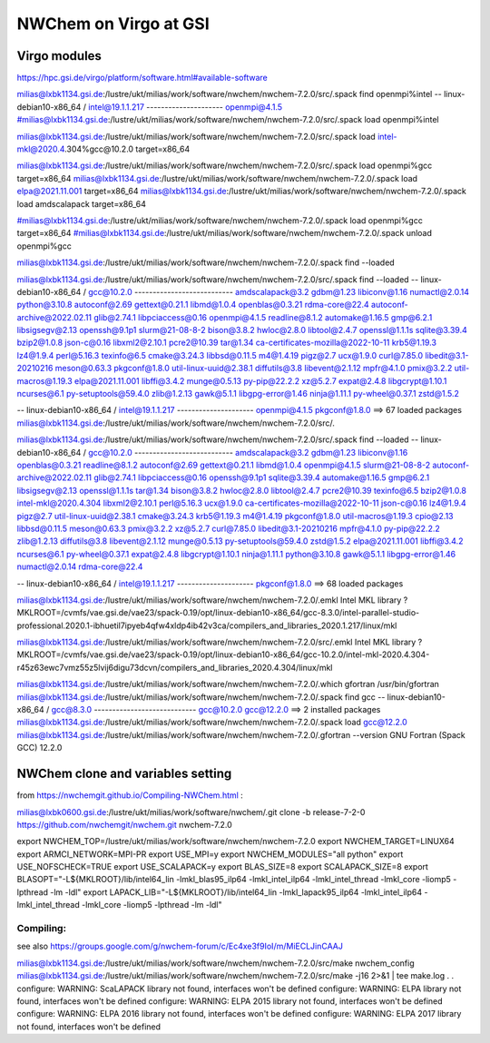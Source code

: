 =======================
NWChem on Virgo at GSI
=======================

Virgo modules
-------------
https://hpc.gsi.de/virgo/platform/software.html#available-software

milias@lxbk1134.gsi.de:/lustre/ukt/milias/work/software/nwchem/nwchem-7.2.0/src/.spack find openmpi%intel
-- linux-debian10-x86_64 / intel@19.1.1.217 ---------------------
openmpi@4.1.5
#milias@lxbk1134.gsi.de:/lustre/ukt/milias/work/software/nwchem/nwchem-7.2.0/src/.spack load openmpi%intel

milias@lxbk1134.gsi.de:/lustre/ukt/milias/work/software/nwchem/nwchem-7.2.0/src/.spack load  intel-mkl@2020.4.304%gcc@10.2.0  target=x86_64


milias@lxbk1134.gsi.de:/lustre/ukt/milias/work/software/nwchem/nwchem-7.2.0/src/.spack load  openmpi%gcc target=x86_64
milias@lxbk1134.gsi.de:/lustre/ukt/milias/work/software/nwchem/nwchem-7.2.0/.spack load elpa@2021.11.001 target=x86_64
milias@lxbk1134.gsi.de:/lustre/ukt/milias/work/software/nwchem/nwchem-7.2.0/.spack load amdscalapack target=x86_64


#milias@lxbk1134.gsi.de:/lustre/ukt/milias/work/software/nwchem/nwchem-7.2.0/.spack load openmpi%gcc target=x86_64
#milias@lxbk1134.gsi.de:/lustre/ukt/milias/work/software/nwchem/nwchem-7.2.0/.spack unload openmpi%gcc

milias@lxbk1134.gsi.de:/lustre/ukt/milias/work/software/nwchem/nwchem-7.2.0/.spack find --loaded

milias@lxbk1134.gsi.de:/lustre/ukt/milias/work/software/nwchem/nwchem-7.2.0/src/.spack find --loaded
-- linux-debian10-x86_64 / gcc@10.2.0 ---------------------------
amdscalapack@3.2                    gdbm@1.23             libiconv@1.16      numactl@2.0.14        python@3.10.8
autoconf@2.69                       gettext@0.21.1        libmd@1.0.4        openblas@0.3.21       rdma-core@22.4
autoconf-archive@2022.02.11         glib@2.74.1           libpciaccess@0.16  openmpi@4.1.5         readline@8.1.2
automake@1.16.5                     gmp@6.2.1             libsigsegv@2.13    openssh@9.1p1         slurm@21-08-8-2
bison@3.8.2                         hwloc@2.8.0           libtool@2.4.7      openssl@1.1.1s        sqlite@3.39.4
bzip2@1.0.8                         json-c@0.16           libxml2@2.10.1     pcre2@10.39           tar@1.34
ca-certificates-mozilla@2022-10-11  krb5@1.19.3           lz4@1.9.4          perl@5.16.3           texinfo@6.5
cmake@3.24.3                        libbsd@0.11.5         m4@1.4.19          pigz@2.7              ucx@1.9.0
curl@7.85.0                         libedit@3.1-20210216  meson@0.63.3       pkgconf@1.8.0         util-linux-uuid@2.38.1
diffutils@3.8                       libevent@2.1.12       mpfr@4.1.0         pmix@3.2.2            util-macros@1.19.3
elpa@2021.11.001                    libffi@3.4.2          munge@0.5.13       py-pip@22.2.2         xz@5.2.7
expat@2.4.8                         libgcrypt@1.10.1      ncurses@6.1        py-setuptools@59.4.0  zlib@1.2.13
gawk@5.1.1                          libgpg-error@1.46     ninja@1.11.1       py-wheel@0.37.1       zstd@1.5.2

-- linux-debian10-x86_64 / intel@19.1.1.217 ---------------------
openmpi@4.1.5  pkgconf@1.8.0
==> 67 loaded packages
milias@lxbk1134.gsi.de:/lustre/ukt/milias/work/software/nwchem/nwchem-7.2.0/src/.

milias@lxbk1134.gsi.de:/lustre/ukt/milias/work/software/nwchem/nwchem-7.2.0/src/.spack find --loaded
-- linux-debian10-x86_64 / gcc@10.2.0 ---------------------------
amdscalapack@3.2                    gdbm@1.23             libiconv@1.16      openblas@0.3.21       readline@8.1.2
autoconf@2.69                       gettext@0.21.1        libmd@1.0.4        openmpi@4.1.5         slurm@21-08-8-2
autoconf-archive@2022.02.11         glib@2.74.1           libpciaccess@0.16  openssh@9.1p1         sqlite@3.39.4
automake@1.16.5                     gmp@6.2.1             libsigsegv@2.13    openssl@1.1.1s        tar@1.34
bison@3.8.2                         hwloc@2.8.0           libtool@2.4.7      pcre2@10.39           texinfo@6.5
bzip2@1.0.8                         intel-mkl@2020.4.304  libxml2@2.10.1     perl@5.16.3           ucx@1.9.0
ca-certificates-mozilla@2022-10-11  json-c@0.16           lz4@1.9.4          pigz@2.7              util-linux-uuid@2.38.1
cmake@3.24.3                        krb5@1.19.3           m4@1.4.19          pkgconf@1.8.0         util-macros@1.19.3
cpio@2.13                           libbsd@0.11.5         meson@0.63.3       pmix@3.2.2            xz@5.2.7
curl@7.85.0                         libedit@3.1-20210216  mpfr@4.1.0         py-pip@22.2.2         zlib@1.2.13
diffutils@3.8                       libevent@2.1.12       munge@0.5.13       py-setuptools@59.4.0  zstd@1.5.2
elpa@2021.11.001                    libffi@3.4.2          ncurses@6.1        py-wheel@0.37.1
expat@2.4.8                         libgcrypt@1.10.1      ninja@1.11.1       python@3.10.8
gawk@5.1.1                          libgpg-error@1.46     numactl@2.0.14     rdma-core@22.4

-- linux-debian10-x86_64 / intel@19.1.1.217 ---------------------
pkgconf@1.8.0
==> 68 loaded packages



milias@lxbk1134.gsi.de:/lustre/ukt/milias/work/software/nwchem/nwchem-7.2.0/.emkl
Intel MKL library ? MKLROOT=/cvmfs/vae.gsi.de/vae23/spack-0.19/opt/linux-debian10-x86_64/gcc-8.3.0/intel-parallel-studio-professional.2020.1-ibhuetil7ipyeb4qfw4xldp4ib42v3ca/compilers_and_libraries_2020.1.217/linux/mkl

milias@lxbk1134.gsi.de:/lustre/ukt/milias/work/software/nwchem/nwchem-7.2.0/src/.emkl
Intel MKL library ? MKLROOT=/cvmfs/vae.gsi.de/vae23/spack-0.19/opt/linux-debian10-x86_64/gcc-10.2.0/intel-mkl-2020.4.304-r45z63ewc7vmz55z5lvij6digu73dcvn/compilers_and_libraries_2020.4.304/linux/mkl

milias@lxbk1134.gsi.de:/lustre/ukt/milias/work/software/nwchem/nwchem-7.2.0/.which gfortran 
/usr/bin/gfortran
milias@lxbk1134.gsi.de:/lustre/ukt/milias/work/software/nwchem/nwchem-7.2.0/.spack find gcc
-- linux-debian10-x86_64 / gcc@8.3.0 ----------------------------
gcc@10.2.0  gcc@12.2.0
==> 2 installed packages
milias@lxbk1134.gsi.de:/lustre/ukt/milias/work/software/nwchem/nwchem-7.2.0/.spack load gcc@12.2.0
milias@lxbk1134.gsi.de:/lustre/ukt/milias/work/software/nwchem/nwchem-7.2.0/.gfortran --version
GNU Fortran (Spack GCC) 12.2.0




NWChem clone and variables setting
-----------------------------------
from https://nwchemgit.github.io/Compiling-NWChem.html :

milias@lxbk0600.gsi.de:/lustre/ukt/milias/work/software/nwchem/.git clone -b release-7-2-0 https://github.com/nwchemgit/nwchem.git nwchem-7.2.0

export NWCHEM_TOP=/lustre/ukt/milias/work/software/nwchem/nwchem-7.2.0
export NWCHEM_TARGET=LINUX64
export ARMCI_NETWORK=MPI-PR
export USE_MPI=y
export NWCHEM_MODULES="all python"
export USE_NOFSCHECK=TRUE
export USE_SCALAPACK=y
export BLAS_SIZE=8
export SCALAPACK_SIZE=8
export BLASOPT="-L${MKLROOT}/lib/intel64_lin -lmkl_blas95_ilp64 -lmkl_intel_ilp64 -lmkl_intel_thread -lmkl_core -liomp5 -lpthread -lm -ldl"
export LAPACK_LIB="-L${MKLROOT}/lib/intel64_lin -lmkl_lapack95_ilp64 -lmkl_intel_ilp64 -lmkl_intel_thread -lmkl_core -liomp5 -lpthread -lm -ldl"

Compiling:
~~~~~~~~~~

see also https://groups.google.com/g/nwchem-forum/c/Ec4xe3f9IoI/m/MiECLJinCAAJ

milias@lxbk1134.gsi.de:/lustre/ukt/milias/work/software/nwchem/nwchem-7.2.0/src/make nwchem_config
milias@lxbk1134.gsi.de:/lustre/ukt/milias/work/software/nwchem/nwchem-7.2.0/src/make -j16 2>&1 | tee make.log
.
.
configure: WARNING: ScaLAPACK library not found, interfaces won't be defined
configure: WARNING: ELPA library not found, interfaces won't be defined
configure: WARNING: ELPA 2015 library not found, interfaces won't be defined
configure: WARNING: ELPA 2016 library not found, interfaces won't be defined
configure: WARNING: ELPA 2017 library not found, interfaces won't be defined


